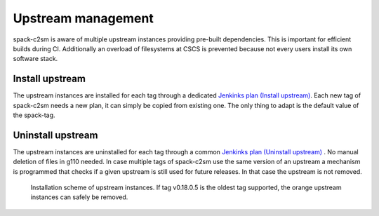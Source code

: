 Upstream management
=====================================
spack-c2sm is aware of multiple upstream instances
providing pre-built dependencies. This is important for efficient builds during CI.
Additionally an overload of filesystems at CSCS is prevented because not every users install
its own software stack.

Install upstream
----------------------
The upstream instances are installed for each tag through a dedicated `Jenkinks plan (Install upstream) <https://jenkins-mch.cscs.ch/job/Spack/job/spack-upstream_v0.18.1.5/>`_.
Each new tag of spack-c2sm needs a new plan, it can simply be copied from existing one. The only thing to adapt is the default value of the spack-tag.

Uninstall upstream
----------------------
The upstream instances are uninstalled for each tag through a common `Jenkinks plan (Uninstall upstream) <https://jenkins-mch.cscs.ch/job/Spack/job/spack-delete-upstream/>`_ . No manual deletion of files in g110 needed.
In case multiple tags of spack-c2sm use the same version of an upstream a mechanism is programmed that checks if a given upstream is still used for future releases.
In that case the upstream is not removed.

.. figure:: pictures/upstream_scheme.png

   Installation scheme of upstream instances. If tag v0.18.0.5 is the oldest tag supported, the orange upstream instances can safely be removed.
